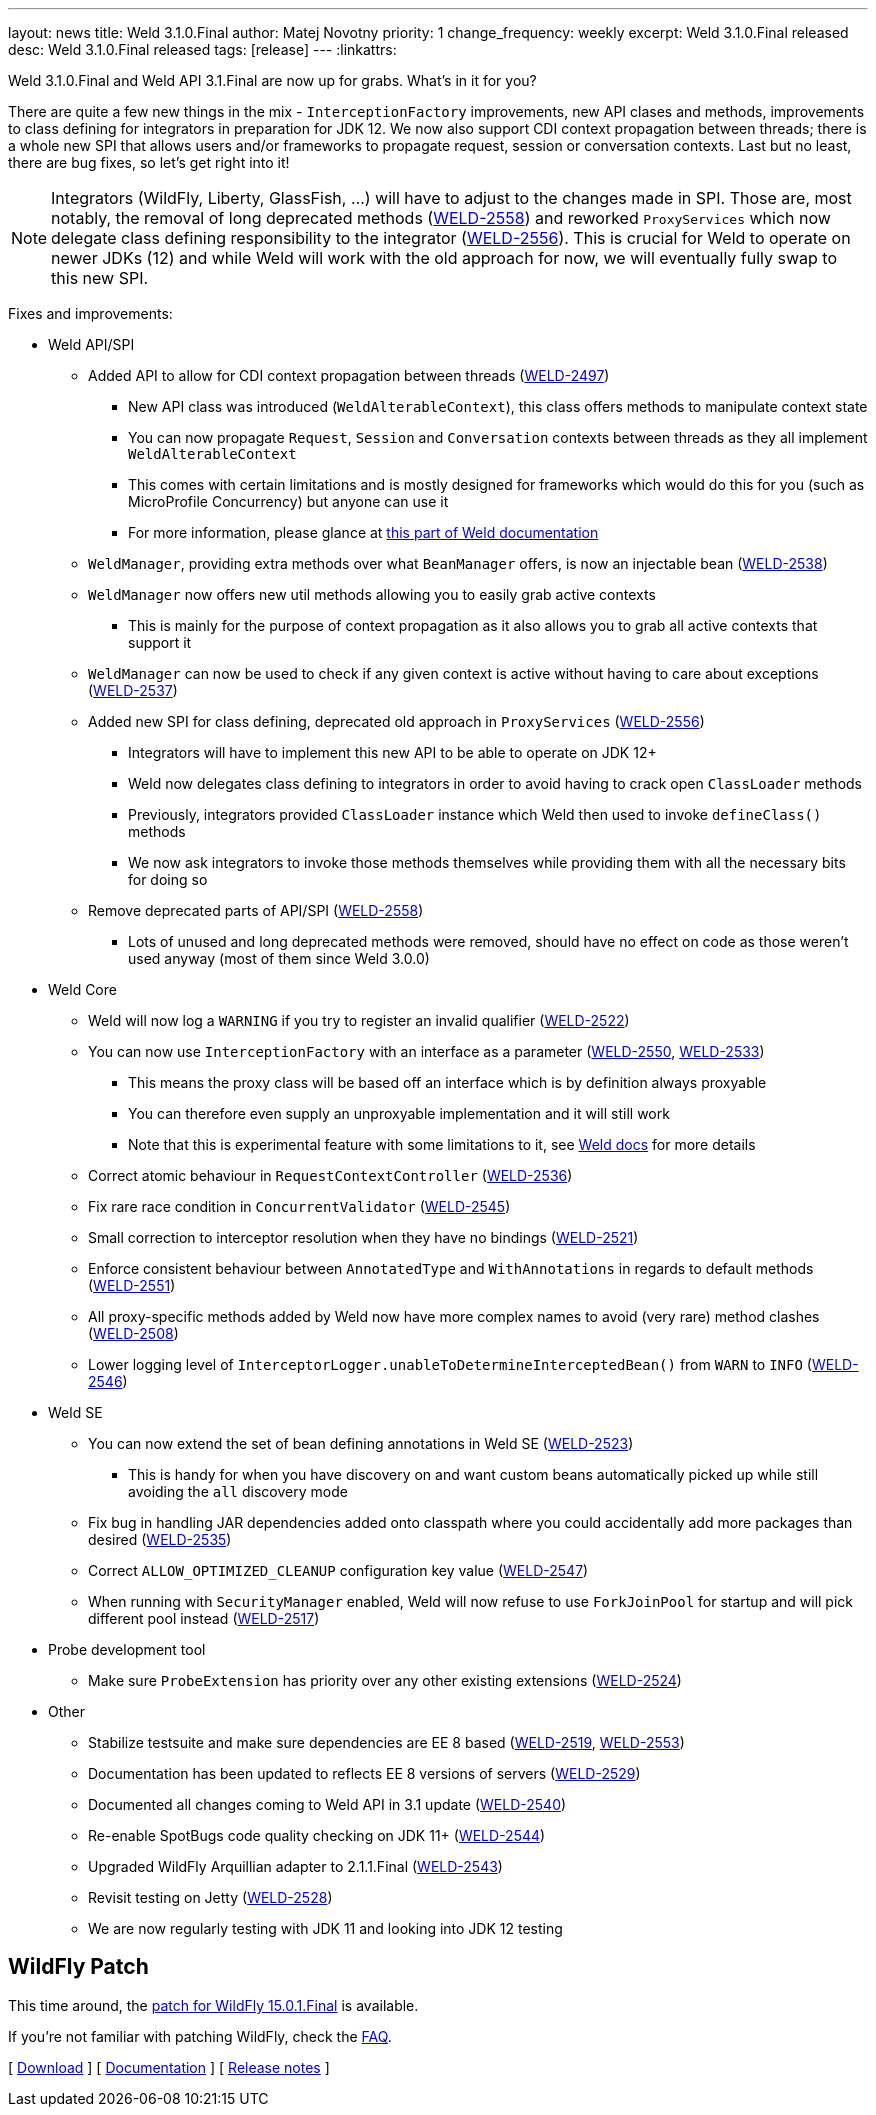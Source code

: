---
layout: news
title: Weld 3.1.0.Final
author: Matej Novotny
priority: 1
change_frequency: weekly
excerpt: Weld 3.1.0.Final released
desc: Weld 3.1.0.Final released
tags: [release]
---
:linkattrs:

Weld 3.1.0.Final and Weld API 3.1.Final are now up for grabs. What's in it for you?

There are quite a few new things in the mix - `InterceptionFactory` improvements, new API clases and methods, improvements to class defining for integrators in preparation for JDK 12.
We now also support CDI context propagation between threads; there is a whole new SPI that allows users and/or frameworks to propagate request, session or conversation contexts.
Last but no least, there are bug fixes, so let's get right into it!

NOTE: Integrators (WildFly, Liberty, GlassFish, ...) will have to adjust to the changes made in SPI. Those are, most notably, the removal of long deprecated methods (link:https://issues.jboss.org/browse/WELD-2558[WELD-2558, window="_blank"]) and reworked `ProxyServices` which now delegate class defining responsibility to the integrator (link:https://issues.jboss.org/browse/WELD-2556[WELD-2556, window="_blank"]). This is crucial for Weld to operate on newer JDKs (12) and while Weld will work with the old approach for now, we will eventually fully swap to this new SPI. 

Fixes and improvements:

* Weld API/SPI
** Added API to allow for CDI context propagation between threads (link:https://issues.jboss.org/browse/WELD-2497[WELD-2497, window="_blank"])
*** New API class was introduced (`WeldAlterableContext`), this class offers methods to manipulate context state
*** You can now propagate `Request`, `Session` and `Conversation` contexts between threads as they all implement `WeldAlterableContext`
*** This comes with certain limitations and is mostly designed for frameworks which would do this for you (such as MicroProfile Concurrency) but anyone can use it
*** For more information, please glance at link:http://docs.jboss.org/weld/reference/latest/en-US/html_single/#_propagating_built_in_contexts[this part of Weld documentation]
** `WeldManager`, providing extra methods over what `BeanManager` offers, is now an injectable bean (link:https://issues.jboss.org/browse/WELD-2538[WELD-2538, window="_blank"])
** `WeldManager` now offers new util methods allowing you to easily grab active contexts
*** This is mainly for the purpose of context propagation as it also allows you to grab all active contexts that support it
** `WeldManager` can now be used to check if any given context is active without having to care about exceptions (link:https://issues.jboss.org/browse/WELD-2537[WELD-2537, window="_blank"])
** Added new SPI for class defining, deprecated old approach in `ProxyServices` (link:https://issues.jboss.org/browse/WELD-2556[WELD-2556, window="_blank"])
*** Integrators will have to implement this new API to be able to operate on JDK 12+
*** Weld now delegates class defining to integrators in order to avoid having to crack open `ClassLoader` methods
*** Previously, integrators provided `ClassLoader` instance which Weld then used to invoke `defineClass()` methods
*** We now ask integrators to invoke those methods themselves while providing them with all the necessary bits for doing so
** Remove deprecated parts of API/SPI (link:https://issues.jboss.org/browse/WELD-2558[WELD-2558, window="_blank"])
*** Lots of unused and long deprecated methods were removed, should have no effect on code as those weren't used anyway (most of them since Weld 3.0.0)

* Weld Core
** Weld will now log a `WARNING` if you try to register an invalid qualifier (link:https://issues.jboss.org/browse/WELD-2522[WELD-2522, window="_blank"])
** You can now use `InterceptionFactory` with an interface as a parameter (link:https://issues.jboss.org/browse/WELD-2550[WELD-2550, window="_blank"], link:https://issues.jboss.org/browse/WELD-2533[WELD-2533, window="_blank"])
*** This means the proxy class will be based off an interface which is by definition always proxyable
*** You can therefore even supply an unproxyable implementation and it will still work
*** Note that this is experimental feature with some limitations to it, see link:http://docs.jboss.org/weld/reference/latest/en-US/html_single/#_loosening_the_limitations_of_literal_interceptionfactory_literal[Weld docs] for more details
** Correct atomic behaviour in `RequestContextController` (link:https://issues.jboss.org/browse/WELD-2536[WELD-2536, window="_blank"])
** Fix rare race condition in `ConcurrentValidator` (link:https://issues.jboss.org/browse/WELD-2545[WELD-2545, window="_blank"])
** Small correction to interceptor resolution when they have no bindings (link:https://issues.jboss.org/browse/WELD-2521[WELD-2521, window="_blank"])
** Enforce consistent behaviour between `AnnotatedType` and `WithAnnotations` in regards to default methods (link:https://issues.jboss.org/browse/WELD-2551[WELD-2551, window="_blank"])
** All proxy-specific methods added by Weld now have more complex names to avoid (very rare) method clashes (link:https://issues.jboss.org/browse/WELD-2508[WELD-2508, window="_blank"])
** Lower logging level of `InterceptorLogger.unableToDetermineInterceptedBean()` from `WARN` to `INFO` (link:https://issues.jboss.org/browse/WELD-2546[WELD-2546, window="_blank"])

* Weld SE
** You can now extend the set of bean defining annotations in Weld SE (link:https://issues.jboss.org/browse/WELD-2523[WELD-2523, window="_blank"])
*** This is handy for when you have discovery on and want custom beans automatically picked up while still avoiding the `all` discovery mode
** Fix bug in handling JAR dependencies added onto classpath where you could accidentally add more packages than desired (link:https://issues.jboss.org/browse/WELD-2535[WELD-2535, window="_blank"])
** Correct `ALLOW_OPTIMIZED_CLEANUP` configuration key value (link:https://issues.jboss.org/browse/WELD-2547[WELD-2547, window="_blank"])
** When running with `SecurityManager` enabled, Weld will now refuse to use `ForkJoinPool` for startup and will pick different pool instead (link:https://issues.jboss.org/browse/WELD-2517[WELD-2517, window="_blank"])

* Probe development tool
** Make sure `ProbeExtension` has priority over any other existing extensions (link:https://issues.jboss.org/browse/WELD-2524[WELD-2524, window="_blank"])

* Other
** Stabilize testsuite and make sure dependencies are EE 8 based (link:https://issues.jboss.org/browse/WELD-2519[WELD-2519, window="_blank"], link:https://issues.jboss.org/browse/WELD-2553[WELD-2553, window="_blank"])
** Documentation has been updated to reflects EE 8 versions of servers (link:https://issues.jboss.org/browse/WELD-2529[WELD-2529, window="_blank"])
** Documented all changes coming to Weld API in 3.1 update (link:https://issues.jboss.org/browse/WELD-2540[WELD-2540, window="_blank"])
** Re-enable SpotBugs code quality checking on JDK 11+ (link:https://issues.jboss.org/browse/WELD-2544[WELD-2544, window="_blank"])
** Upgraded WildFly Arquillian adapter to 2.1.1.Final (link:https://issues.jboss.org/browse/WELD-2543[WELD-2543, window="_blank"])
** Revisit testing on Jetty (link:https://issues.jboss.org/browse/WELD-2528[WELD-2528, window="_blank"])
** We are now regularly testing with JDK 11 and looking into JDK 12 testing

== WildFly Patch

This time around, the link:http://download.jboss.org/weld/3.1.0.Final/wildfly-15.0.1.Final-weld-3.1.0.Final-patch.zip[patch for WildFly 15.0.1.Final, window="_blank"] is available.

If you’re not familiar with patching WildFly, check the link:/documentation/#12[FAQ].

&#91; link:/download/[Download] &#93;
&#91; link:http://docs.jboss.org/weld/reference/3.1.0.Final/en-US/html/[Documentation, window="_blank"] &#93;
&#91; link:https://issues.jboss.org/secure/ReleaseNote.jspa?projectId=12310891&version=12339977[Release notes, window="_blank"] &#93;
